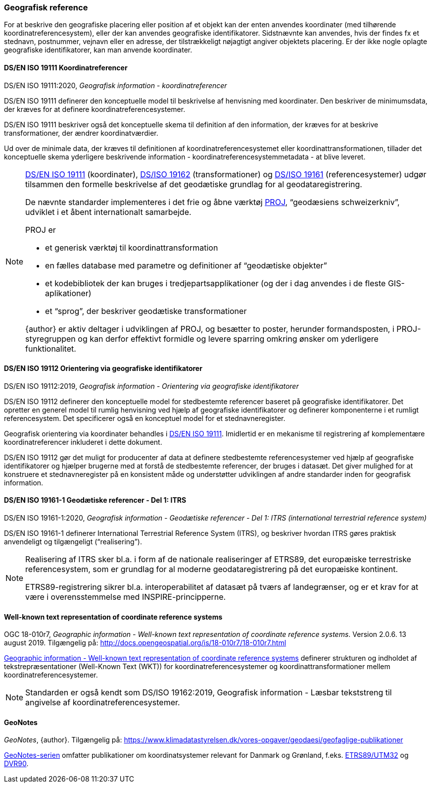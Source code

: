 [#geografisk-reference]
=== Geografisk reference

For at beskrive den geografiske placering eller position af et objekt
kan der enten anvendes koordinater (med tilhørende koordinatreferencesystem),
eller der kan anvendes geografiske identifikatorer. Sidstnævnte kan
anvendes, hvis der findes fx et stednavn, postnummer, vejnavn eller en
adresse, der tilstrækkeligt nøjagtigt angiver objektets placering. Er
der ikke nogle oplagte geografiske identifikatorer, kan man anvende
koordinater.

[#19111]
==== DS/EN ISO 19111 Koordinatreferencer

[.bibliographicaldetails]
DS/EN ISO 19111:2020, _Geografisk information - koordinatreferencer_ 

[.cite]#DS/EN ISO 19111# definerer den konceptuelle model til beskrivelse af
henvisning med koordinater. Den beskriver de minimumsdata, der kræves
for at definere koordinatreferencesystemer.

[.cite]#DS/EN ISO 19111# beskriver også det konceptuelle skema til definition af
den information, der kræves for at beskrive transformationer, der ændrer
koordinatværdier.

Ud over de minimale data, der kræves til definitionen af
koordinatreferencesystemet eller koordinattransformationen, tillader det
konceptuelle skema yderligere beskrivende information -
koordinatreferencesystemmetadata - at blive leveret.

[NOTE]
====
[.cite]#<<19111,DS/EN ISO 19111>># (koordinater), [.cite]#<<wkt-crs,DS/ISO 19162>># (transformationer) 
og [.cite]#<<19161-1,DS/ISO 19161>># (referencesystemer) udgør
tilsammen den formelle beskrivelse af det geodætiske grundlag for al
geodataregistrering.

De nævnte standarder implementeres i det frie og åbne værktøj 
https://proj.org/en/stable/[PROJ],
“geodæsiens schweizerkniv”, udviklet i et åbent internationalt
samarbejde.

PROJ er

- et generisk værktøj til koordinattransformation
- en fælles database med parametre og definitioner af “geodætiske
objekter”
- et kodebibliotek der kan bruges i tredjepartsapplikationer (og der i
dag anvendes i de fleste GIS-aplikationer)
- et “sprog”, der beskriver geodætiske transformationer

{author} er aktiv deltager i udviklingen af PROJ, og besætter to poster,
herunder formandsposten, i PROJ-styregruppen og kan derfor effektivt
formidle og levere sparring omkring ønsker om yderligere funktionalitet.
====

[#19112]
==== DS/EN ISO 19112 Orientering via geografiske identifikatorer

[.bibliographicaldetails]
DS/EN ISO 19112:2019, _Geografisk information - Orientering via geografiske identifikatorer_ 

[.cite]#DS/EN ISO 19112# definerer den konceptuelle model for stedbestemte
referencer baseret på geografiske identifikatorer. Det opretter en
generel model til rumlig henvisning ved hjælp af geografiske
identifikatorer og definerer komponenterne i et rumligt referencesystem.
Det specificerer også en konceptuel model for et stednavneregister.

Geografisk orientering via koordinater behandles i [.cite]#<<19111,DS/EN ISO 19111>>#. 
Imidlertid er en mekanisme til registrering af komplementære
koordinatreferencer inkluderet i dette dokument.

[.cite]#DS/EN ISO 19112# gør det muligt for producenter af data at definere
stedbestemte referencesystemer ved hjælp af geografiske identifikatorer
og hjælper brugerne med at forstå de stedbestemte referencer, der bruges
i datasæt. Det giver mulighed for at konstruere et stednavneregister på en
konsistent måde og understøtter udviklingen af andre standarder inden
for geografisk information.

[#19161-1]
==== DS/EN ISO 19161-1 Geodætiske referencer - Del 1: ITRS

[.bibliographicaldetails]
DS/EN ISO 19161-1:2020, _Geografisk information - Geodætiske referencer - Del 1: ITRS (international terrestrial reference system)_ 

[.cite]#DS/EN ISO 19161-1# definerer International Terrestrial Reference System
(ITRS), og beskriver hvordan ITRS gøres praktisk anvendeligt og
tilgængeligt (“realisering”).

[NOTE]
====
Realisering af ITRS sker bl.a. i form af de nationale realiseringer af
ETRS89, det europæiske terrestriske referencesystem, som er grundlag for
al moderne geodataregistrering på det europæiske kontinent.

ETRS89-registrering sikrer bl.a. interoperabilitet af datasæt på tværs
af landegrænser, og er et krav for at være i overensstemmelse med
INSPIRE-principperne.
====

[#wkt-crs]
==== Well-known text representation of coordinate reference systems

[.bibliographicaldetails]
OGC 18-010r7, _Geographic information - Well-known text representation
of coordinate reference systems_. Version 2.0.6. 13 august 2019.
Tilgængelig på:
http://docs.opengeospatial.org/is/18-010r7/18-010r7.html[http://docs.opengeospatial.org/is/18-010r7/18-010r7.html,title=Geographic information - Well-known text representation of coordinate reference systems] 

[.cite]#http://docs.opengeospatial.org/is/18-010r7/18-010r7.html[Geographic information - Well-known text representation of coordinate reference systems]# definerer strukturen og indholdet af
tekstrepræsentationer (Well-Known Text (WKT)) for
koordinatreferencesystemer og koordinattransformationer mellem
koordinatreferencesystemer.

[NOTE]
Standarden er også kendt som [.cite]#DS/ISO 19162:2019, Geografisk information - Læsbar tekststreng til angivelse af koordinatreferencesystemer#. 

[#geonotes]
==== GeoNotes

[.bibliographicaldetails]
_GeoNotes_, {author}. Tilgængelig på: https://www.klimadatastyrelsen.dk/vores-opgaver/geodaesi/geofaglige-publikationer[https://www.klimadatastyrelsen.dk/vores-opgaver/geodaesi/geofaglige-publikationer,title=Geofaglige publikationer]

[.cite]#https://www.klimadatastyrelsen.dk/vores-opgaver/geodaesi/geofaglige-publikationer[GeoNotes-serien]# omfatter publikationer om koordinatsystemer relevant for Danmark og Grønland, f.eks. https://www.klimadatastyrelsen.dk/Media/637889927600611409/001-ETRS89-UTM.pdf[ETRS89/UTM32] og https://www.klimadatastyrelsen.dk/Media/638477285996407950/010-DVR90.pdf[DVR90].
